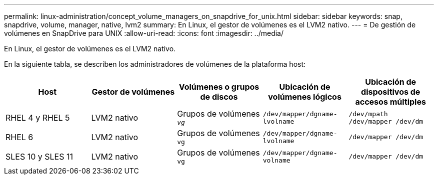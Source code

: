---
permalink: linux-administration/concept_volume_managers_on_snapdrive_for_unix.html 
sidebar: sidebar 
keywords: snap, snapdrive, volume, manager, native, lvm2 
summary: En Linux, el gestor de volúmenes es el LVM2 nativo. 
---
= De gestión de volúmenes en SnapDrive para UNIX
:allow-uri-read: 
:icons: font
:imagesdir: ../media/


[role="lead"]
En Linux, el gestor de volúmenes es el LVM2 nativo.

En la siguiente tabla, se describen los administradores de volúmenes de la plataforma host:

|===
| Host | Gestor de volúmenes | Volúmenes o grupos de discos | Ubicación de volúmenes lógicos | Ubicación de dispositivos de accesos múltiples 


 a| 
RHEL 4 y RHEL 5
 a| 
LVM2 nativo
 a| 
Grupos de volúmenes `_vg_`
 a| 
`/dev/mapper/dgname-lvolname`
 a| 
`/dev/mpath /dev/mapper /dev/dm`



 a| 
RHEL 6
 a| 
LVM2 nativo
 a| 
Grupos de volúmenes `vg`
 a| 
`/dev/mapper/dgname-lvolname`
 a| 
`/dev/mapper /dev/dm`



 a| 
SLES 10 y SLES 11
 a| 
LVM2 nativo
 a| 
Grupos de volúmenes `vg`
 a| 
`/dev/mapper/dgname-volname`
 a| 
`/dev/mapper /dev/dm`

|===